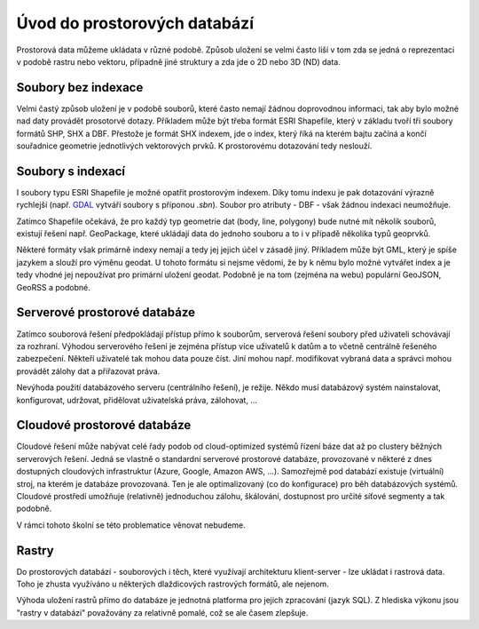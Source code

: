 .. index::
   single: Úvod do prostorových databází

Úvod do prostorových databází
-----------------------------

Prostorová data můžeme ukládata v různé podobě.
Způsob uložení se velmi často liší v tom zda se jedná o
reprezentaci v podobě rastru nebo vektoru, případně jiné struktury
a zda jde o 2D nebo 3D (ND) data.

Soubory bez indexace
====================

Velmi častý způsob uložení je v podobě souborů, které
často nemají žádnou doprovodnou informaci, tak aby bylo možné
nad daty provádět prosotorvé dotazy. Příkladem může být
třeba formát ESRI Shapefile, který v základu tvoří
tři soubory formátů SHP, SHX a DBF. Přestože je formát SHX
indexem, jde o index, který říká na kterém bajtu začíná a končí
souřadnice geometrie jednotlivých vektorových prvků. K prostorovému
dotazování tedy neslouží.

Soubory s indexací
==================

I soubory typu ESRI Shapefile je možné opatřit
prostorovým indexem. Díky tomu indexu je pak dotazování
výrazně rychlejší (např.
`GDAL <https://gdal.org/drivers/vector/shapefile.html>`_ vytváří soubory s
příponou `.sbn`). Soubor pro atributy - DBF - však žádnou indexaci neumožňuje.


Zatímco Shapefile očekává, že pro každý typ geometrie dat (body, line, polygony) 
bude nutné mít několik souborů, existují řešení např. GeoPackage, které ukládají
data do jednoho souboru a to i v případě několika typů geoprvků.

Některé formáty však primárně indexy nemají a tedy jej jejich
účel v zásadě jiný. Příkladem může být GML, který je spíše jazykem
a slouží pro výměnu geodat. U tohoto formátu si nejsme vědomi, že
by k němu bylo možné vytvářet index a je tedy vhodné jej nepoužívat
pro primární uložení geodat. Podobně je na tom (zejména na webu) populární
GeoJSON, GeoRSS a podobné.

Serverové prostorové databáze
=============================

Zatímco souborová řešení předpokládají přístup přímo k souborům,
serverová řešení soubory před uživateli schovávají za rozhraní.
Výhodou serverového řešení je zejména přístup více uživatelů
k datům a to včetně centrálně řešeného zabezpečení. Někteří uživatelé tak mohou
data pouze číst. Jiní mohou např. modifikovat vybraná data a
správci mohou provádět zálohy dat a přiřazovat práva.

Nevýhoda použití databázového serveru (centrálního řešení), je režije. Někdo
musí databázový systém nainstalovat, konfigurovat, udržovat, přidělovat
uživatelská práva, zálohovat, ...

Cloudové prostorové databáze
============================

Cloudové řešení může nabývat celé řady podob od cloud-optimized
systémů řízení báze dat až po clustery běžných serverových řešení. Jedná se
vlastně o standardní serverové prostorové databáze, provozované v některé z dnes
dostupných cloudových infrastruktur (Azure, Google, Amazon AWS, ...). Samozřejmě
pod databází existuje (virtuální) stroj, na kterém je databáze provozovaná. Ten
je ale optimalizovaný (co do konfigurace) pro běh databázových systémů. Cloudové
prostředí umožňuje (relativně) jednoduchou zálohu, škálování, dostupnost pro
určité síťové segmenty a tak podobně.

V rámci tohoto školní se této problematice věnovat nebudeme.

Rastry
======

Do prostorových databází - souborových i těch, které využívají architekturu
klient-server - lze ukládat i rastrová data. Toho je zhusta využíváno u
některých dlaždicových rastrových formátů, ale nejenom.

Výhoda uložení rastrů přímo do databáze je jednotná platforma pro jejich
zpracování (jazyk SQL). Z hlediska výkonu jsou "rastry v databázi" považovány za
relativně pomalé, což se ale časem zlepšuje.
